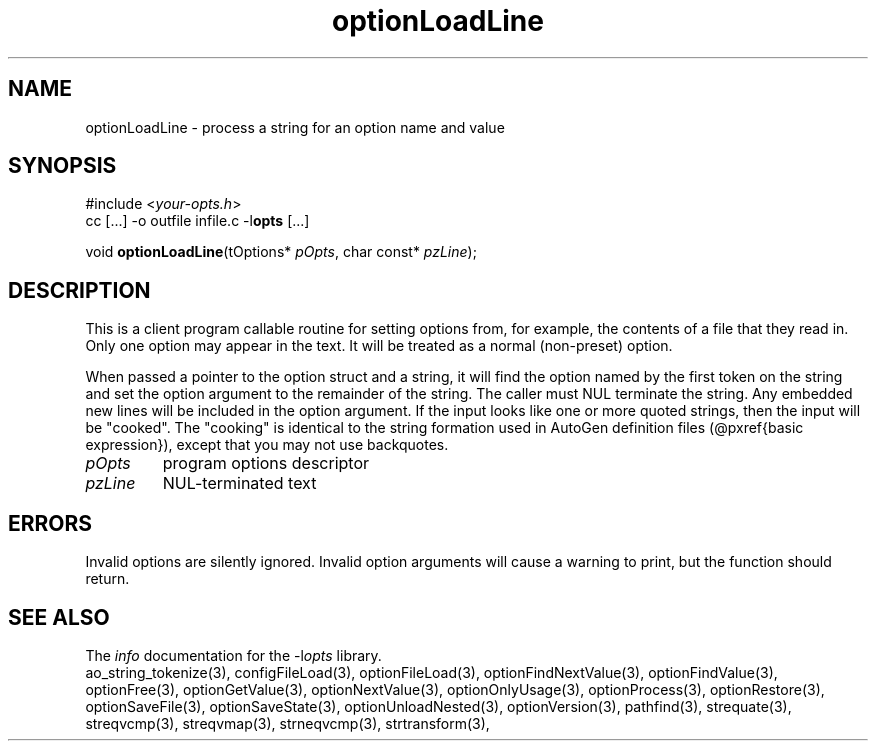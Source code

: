 .TH optionLoadLine 3 2011-06-26 "" "Programmer's Manual"
.\"  DO NOT EDIT THIS FILE   (optionLoadLine.3)
.\"  
.\"  It has been AutoGen-ed  June 26, 2011 at 07:42:42 AM by AutoGen 5.12
.\"  From the definitions    ./funcs.def
.\"  and the template file   agman3.tpl
.SH NAME
optionLoadLine - process a string for an option name and value
.sp 1
.SH SYNOPSIS

#include <\fIyour-opts.h\fP>
.br
cc [...] -o outfile infile.c -l\fBopts\fP [...]
.sp 1
void \fBoptionLoadLine\fP(tOptions* \fIpOpts\fP, char const* \fIpzLine\fP);
.sp 1
.SH DESCRIPTION
This is a client program callable routine for setting options from, for
example, the contents of a file that they read in.  Only one option may
appear in the text.  It will be treated as a normal (non-preset) option.

When passed a pointer to the option struct and a string, it will find
the option named by the first token on the string and set the option
argument to the remainder of the string.  The caller must NUL terminate
the string.  Any embedded new lines will be included in the option
argument.  If the input looks like one or more quoted strings, then the
input will be "cooked".  The "cooking" is identical to the string
formation used in AutoGen definition files (@pxref{basic expression}),
except that you may not use backquotes.
.TP
.IR pOpts
program options descriptor
.TP
.IR pzLine
NUL-terminated text
.sp 1
.SH ERRORS
Invalid options are silently ignored.  Invalid option arguments
will cause a warning to print, but the function should return.
.SH SEE ALSO
The \fIinfo\fP documentation for the -l\fIopts\fP library.
.br
ao_string_tokenize(3), configFileLoad(3), optionFileLoad(3), optionFindNextValue(3), optionFindValue(3), optionFree(3), optionGetValue(3), optionNextValue(3), optionOnlyUsage(3), optionProcess(3), optionRestore(3), optionSaveFile(3), optionSaveState(3), optionUnloadNested(3), optionVersion(3), pathfind(3), strequate(3), streqvcmp(3), streqvmap(3), strneqvcmp(3), strtransform(3),
